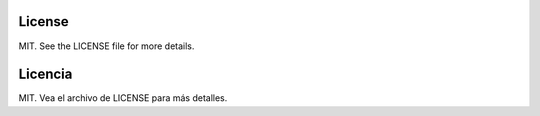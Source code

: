License
-----------------------------------------------------------------------------

MIT. See the LICENSE file for more details.

Licencia
-----------------------------------------------------------------------------

MIT. Vea el archivo de LICENSE para más detalles.